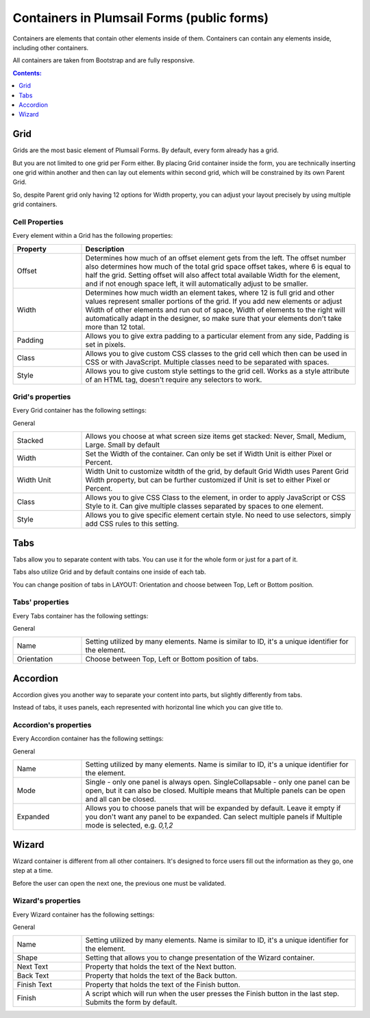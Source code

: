 .. title:: Containers in Plumsail Forms (public forms)

.. meta::
   :description: Information about containers, such as Grid, Tabs, Accordion and Wizard, and their properties that you can configure on a form

Containers in Plumsail Forms (public forms)
==================================================

Containers are elements that contain other elements inside of them. Containers can contain any elements inside, including other containers.

All containers are taken from Bootstrap and are fully responsive.

.. contents:: Contents:
 :local:
 :depth: 1

.. _designer-grid:

Grid
-------------------------------------------------------------
Grids are the most basic element of Plumsail Forms. By default, every form already has a grid.

But you are not limited to one grid per Form either. By placing Grid container inside the form, you are technically inserting 
one grid within another and then can lay out elements within second grid, which will be constrained by its own Parent Grid. 

So, despite Parent grid only having 12 options for Width property, you can adjust your layout precisely by using multiple grid containers.

Cell Properties
~~~~~~~~~~~~~~~~~~~~~~~~~~~~~~~~~~~~~~~~~~~~~~~~~~
Every element within a Grid has the following properties:

.. list-table::
    :header-rows: 1
    :widths: 10 40
        
    *   - Property
        - Description
    *   - Offset
        - Determines how much of an offset element gets from the left. The offset number also determines how much of the total grid space offset takes, where 6 is equal to half the grid. Setting offset will also affect total available Width for the element, and if not enough space left, it will automatically adjust to be smaller.
    *   - Width
        - Determines how much width an element takes, where 12 is full grid and other values represent smaller portions of the grid. If you add new elements or adjust Width of other elements and run out of space, Width of elements to the right will automatically adapt in the designer, so make sure that your elements don't take more than 12 total.
    *   - Padding
        - Allows you to give extra padding to a particular element from any side, Padding is set in pixels.
    *   - Class
        - Allows you to give custom CSS classes to the grid cell which then can be used in CSS or with JavaScript. Multiple classes need to be separated with spaces.
    *   - Style
        - Allows you to give custom style settings to the grid cell. Works as a style attribute of an HTML tag, doesn't require any selectors to work.

Grid's properties
~~~~~~~~~~~~~~~~~~~~~~~~~~~~~~~~~~~~~~~~~~~~~~~~~~
Every Grid container has the following settings:

General

.. list-table::
    :widths: 10 40

    *   - Stacked
        - Allows you choose at what screen size items get stacked: Never, Small, Medium, Large. Small by default
    *   - Width
        - Set the Width of the container. Can only be set if Width Unit is either Pixel or Percent.
    *   - Width Unit
        - Width Unit to customize witdth of the grid, by default Grid Width uses Parent Grid Width property, but can be further customized if Unit is set to either Pixel or Percent.
    *   - Class
        - Allows you to give CSS Class to the element, in order to apply JavaScript or CSS Style to it. Can give multiple classes separated by spaces to one element.
    *   - Style
        - Allows you to give specific element certain style. No need to use selectors, simply add CSS rules to this setting.



Tabs
-------------------------------------------------------------
Tabs allow you to separate content with tabs. You can use it for the whole form or just for a part of it.

Tabs also utilize Grid and by default contains one inside of each tab.

You can change position of tabs in LAYOUT: Orientation and choose between Top, Left or Bottom position.

.. image:: ../images/designer/containers/Tabs.png
   :alt: Tabs

Tabs' properties
~~~~~~~~~~~~~~~~~~~~~~~~~~~~~~~~~~~~~~~~~~~~~~~~~~
Every Tabs container has the following settings:

General

.. list-table::
    :widths: 10 40
        
    *   - Name
        - Setting utilized by many elements. Name is similar to ID, it's a unique identifier for the element.
    *   - Orientation
        - Choose between Top, Left or Bottom position of tabs.


Accordion
-------------------------------------------------------------
Accordion gives you another way to separate your content into parts, but slightly differently from tabs.

Instead of tabs, it uses panels, each represented with horizontal line which you can give title to. 

.. image:: ../images/designer/containers/Accordion.png
   :alt: Accordion

Accordion's properties
~~~~~~~~~~~~~~~~~~~~~~~~~~~~~~~~~~~~~~~~~~~~~~~~~~
Every Accordion container has the following settings:

General

.. list-table::
    :widths: 10 40
        
    *   - Name
        - Setting utilized by many elements. Name is similar to ID, it's a unique identifier for the element.
    *   - Mode
        - Single - only one panel is always open. SingleCollapsable - only one panel can be open, but it can also be closed. Multiple means that Multiple panels can be open and all can be closed.
    *   - Expanded
        - Allows you to choose panels that will be expanded by default. Leave it empty if you don't want any panel to be expanded. Can select multiple panels if Multiple mode is selected, e.g. *0,1,2*

.. _designer-wizard:

Wizard
-------------------------------------------------------------
Wizard container is different from all other containers. It's designed to force users fill out
the information as they go, one step at a time. 

Before the user can open the next one, the previous one must be validated.

.. image:: ../images/designer/containers/Wizard.png
   :alt: Wizard

Wizard's properties
~~~~~~~~~~~~~~~~~~~~~~~~~~~~~~~~~~~~~~~~~~~~~~~~~~
Every Wizard container has the following settings:

General

.. list-table::
    :widths: 10 40
        
    *   - Name
        - Setting utilized by many elements. Name is similar to ID, it's a unique identifier for the element.
    *   - Shape
        - Setting that allows you to change presentation of the Wizard container.
    *   - Next Text
        - Property that holds the text of the Next button.
    *   - Back Text
        - Property that holds the text of the Back button.
    *   - Finish Text
        - Property that holds the text of the Finish button.
    *   - Finish
        - A script which will run when the user presses the Finish button in the last step. Submits the form by default.